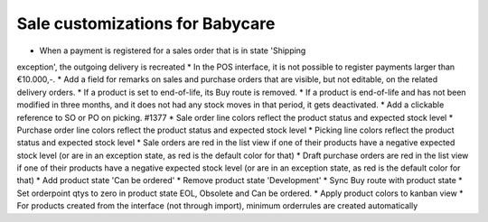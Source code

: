 Sale customizations for Babycare
================================

* When a payment is registered for a sales order that is in state 'Shipping
exception', the outgoing delivery is recreated
* In the POS interface, it is not possible to register payments larger than
€10.000,-.
* Add a field for remarks on sales and purchase orders that are visible, but
not editable, on the related delivery orders.
* If a product is set to end-of-life, its Buy route is removed.
* If a product is end-of-life and has not been modified in three months, and
it does not had any stock moves in that period, it gets deactivated.
* Add a clickable reference to SO or PO on picking. #1377
* Sale order line colors reflect the product status and expected stock level
* Purchase order line colors reflect the product status and expected stock level
* Picking line colors reflect the product status and expected stock level
* Sale orders are red in the list view if one of their products have a negative
expected stock level (or are in an exception state, as red is the default color
for that)
* Draft purchase orders are red in the list view if one of their products have
a negative expected stock level (or are in an exception state, as red is the
default color for that)
* Add product state 'Can be ordered'
* Remove product state 'Development'
* Sync Buy route with product state
* Set orderpoint qtys to zero in product state EOL, Obsolete and Can be
ordered.
* Apply product colors to kanban view
* For products created from the interface (not through import), minimum orderrules are created automatically
